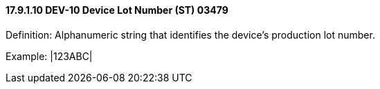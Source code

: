 ==== 17.9.1.10 DEV-10 Device Lot Number (ST) 03479

Definition: Alphanumeric string that identifies the device’s production lot number.

Example: |123ABC|


